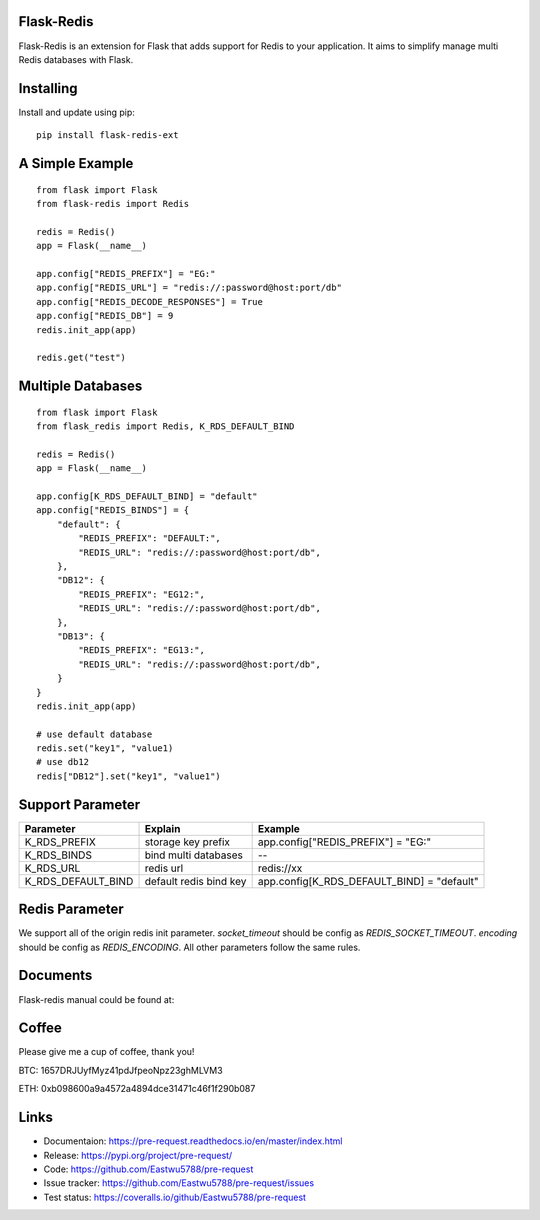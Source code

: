Flask-Redis
============

Flask-Redis is an extension for Flask that adds support for Redis to your application. It aims to simplify manage multi
Redis databases with Flask.

Installing
============

Install and update using pip:

::

  pip install flask-redis-ext

A Simple Example
==================

::

    from flask import Flask
    from flask-redis import Redis

    redis = Redis()
    app = Flask(__name__)

    app.config["REDIS_PREFIX"] = "EG:"
    app.config["REDIS_URL"] = "redis://:password@host:port/db"
    app.config["REDIS_DECODE_RESPONSES"] = True
    app.config["REDIS_DB"] = 9
    redis.init_app(app)

    redis.get("test")


Multiple Databases
====================

::

    from flask import Flask
    from flask_redis import Redis, K_RDS_DEFAULT_BIND

    redis = Redis()
    app = Flask(__name__)

    app.config[K_RDS_DEFAULT_BIND] = "default"
    app.config["REDIS_BINDS"] = {
        "default": {
            "REDIS_PREFIX": "DEFAULT:",
            "REDIS_URL": "redis://:password@host:port/db",
        },
        "DB12": {
            "REDIS_PREFIX": "EG12:",
            "REDIS_URL": "redis://:password@host:port/db",
        },
        "DB13": {
            "REDIS_PREFIX": "EG13:",
            "REDIS_URL": "redis://:password@host:port/db",
        }
    }
    redis.init_app(app)

    # use default database
    redis.set("key1", "value1)
    # use db12
    redis["DB12"].set("key1", "value1")


Support Parameter
====================

======================   ==============================   ==============================================
     Parameter                    Explain                     Example
======================   ==============================   ==============================================
   K_RDS_PREFIX             storage key prefix                    app.config["REDIS_PREFIX"] = "EG:"
   K_RDS_BINDS              bind multi databases                            --
   K_RDS_URL                    redis url                               redis://xx
K_RDS_DEFAULT_BIND         default redis bind key           app.config[K_RDS_DEFAULT_BIND] = "default"
======================   ==============================   ==============================================

Redis Parameter
================

We support all of the origin redis init parameter.
`socket_timeout` should be config as `REDIS_SOCKET_TIMEOUT`.
`encoding` should be config as `REDIS_ENCODING`. All other parameters follow the same rules.


Documents
===========

Flask-redis manual could be found at:


Coffee
=========

Please give me a cup of coffee, thank you!

BTC: 1657DRJUyfMyz41pdJfpeoNpz23ghMLVM3

ETH: 0xb098600a9a4572a4894dce31471c46f1f290b087


Links
======

* Documentaion: https://pre-request.readthedocs.io/en/master/index.html
* Release: https://pypi.org/project/pre-request/
* Code: https://github.com/Eastwu5788/pre-request
* Issue tracker: https://github.com/Eastwu5788/pre-request/issues
* Test status: https://coveralls.io/github/Eastwu5788/pre-request

